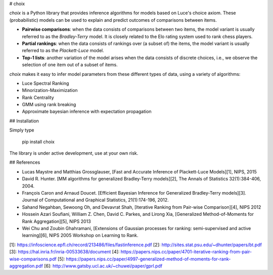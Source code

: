# choix

`choix` is a Python library that provides inference algorithms for models based
on Luce's choice axiom. These (probabilistic) models can be used to explain and
predict outcomes of comparisons between items.

- **Pairwise comparisons**: when the data consists of comparisons between two
  items, the model variant is usually referred to as the *Bradley-Terry* model.
  It is closely related to the Elo rating system used to rank chess players.
- **Partial rankings**: when the data consists of rankings over (a subset of)
  the items, the model variant is usually referred to as the *Plackett-Luce*
  model.
- **Top-1 lists**: another variation of the model arises when the data consists
  of discrete choices, i.e., we observe the selection of one item out of a
  subset of items.

`choix` makes it easy to infer model parameters from these different types of
data, using a variety of algorithms:

- Luce Spectral Ranking
- Minorization-Maximization
- Rank Centrality
- GMM using rank breaking
- Approximate bayesian inference with expectation propagation

## Installation

Simply type

    pip install choix

The library is under active development, use at your own risk.

## References

- Lucas Maystre and Matthias Grossglauser, [Fast and Accurate Inference of
  Plackett-Luce Models][1], NIPS, 2015
- David R. Hunter. [MM algorithms for generalized Bradley-Terry models][2], The
  Annals of Statistics 32(1):384-406, 2004.
- François Caron and Arnaud Doucet. [Efficient Bayesian Inference for
  Generalized Bradley-Terry models][3]. Journal of Computational and Graphical
  Statistics, 21(1):174-196, 2012.
- Sahand Negahban, Sewoong Oh, and Devavrat Shah, [Iterative Ranking from
  Pair-wise Comparison][4], NIPS 2012
- Hossein Azari Soufiani, William Z. Chen, David C. Parkes, and Lirong Xia,
  [Generalized Method-of-Moments for Rank Aggregation][5], NIPS 2013
- Wei Chu and Zoubin Ghahramani, [Extensions of Gaussian processes for ranking:
  semi-supervised and active learning][6], NIPS 2005 Workshop on Learning to
  Rank.

[1]: https://infoscience.epfl.ch/record/213486/files/fastinference.pdf
[2]: http://sites.stat.psu.edu/~dhunter/papers/bt.pdf
[3]: https://hal.inria.fr/inria-00533638/document
[4]: https://papers.nips.cc/paper/4701-iterative-ranking-from-pair-wise-comparisons.pdf
[5]: https://papers.nips.cc/paper/4997-generalized-method-of-moments-for-rank-aggregation.pdf
[6]: http://www.gatsby.ucl.ac.uk/~chuwei/paper/gprl.pdf


